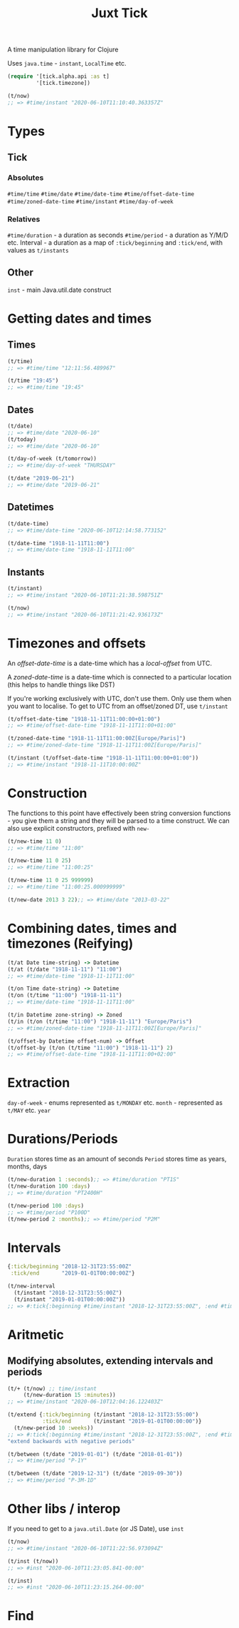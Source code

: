 #+TITLE: Juxt Tick

A time manipulation library for Clojure

Uses =java.time= - =instant=, =LocalTime= etc.

#+begin_src clojure
  (require '[tick.alpha.api :as t]
           '[tick.timezone])

  (t/now)
  ;; => #time/instant "2020-06-10T11:10:40.363357Z"
#+end_src

* Types
** Tick
*** Absolutes
=#time/time=
=#time/date=
=#time/date-time=
=#time/offset-date-time=
=#time/zoned-date-time=
=#time/instant=
=#time/day-of-week=
*** Relatives
=#time/duration= - a duration as seconds
=#time/period= - a duration as Y/M/D etc.
Interval - a duration as a map of =:tick/beginning= and =:tick/end=, with values as =t/instants=
** Other
=inst= - main Java.util.date construct
* Getting dates and times
** Times
#+begin_src clojure
  (t/time)
  ;; => #time/time "12:11:56.489967"

  (t/time "19:45")
  ;; => #time/time "19:45"

#+end_src

** Dates
#+begin_src clojure
  (t/date)
  ;; => #time/date "2020-06-10"
  (t/today)
  ;; => #time/date "2020-06-10"

  (t/day-of-week (t/tomorrow))
  ;; => #time/day-of-week "THURSDAY"

  (t/date "2019-06-21")
  ;; => #time/date "2019-06-21"
#+end_src

** Datetimes
#+begin_src clojure
  (t/date-time)
  ;; => #time/date-time "2020-06-10T12:14:58.773152"

  (t/date-time "1918-11-11T11:00")
  ;; => #time/date-time "1918-11-11T11:00"
#+end_src

** Instants
#+begin_src clojure
  (t/instant)
  ;; => #time/instant "2020-06-10T11:21:38.598751Z"

  (t/now)
  ;; => #time/instant "2020-06-10T11:21:42.936173Z"
#+end_src

* Timezones and offsets
An /offset-date-time/ is a date-time which has a /local-offset/ from UTC.

A /zoned-date-time/ is a date-time which is connected to a particular location (this helps to handle things like DST)

If you're working exclusively with UTC, don't use them. Only use them when you want to localise. To get to UTC from an offset/zoned DT, use =t/instant=
#+begin_src clojure
  (t/offset-date-time "1918-11-11T11:00:00+01:00")
  ;; => #time/offset-date-time "1918-11-11T11:00+01:00"

  (t/zoned-date-time "1918-11-11T11:00:00Z[Europe/Paris]")
  ;; => #time/zoned-date-time "1918-11-11T11:00Z[Europe/Paris]"

  (t/instant (t/offset-date-time "1918-11-11T11:00:00+01:00"))
  ;; => #time/instant "1918-11-11T10:00:00Z"
#+end_src

* Construction
The functions to this point have effectively been string conversion functions - you give them a string and they will be parsed to a time construct. We can also use explicit constructors, prefixed with =new-= 
#+begin_src clojure
  (t/new-time 11 0)
  ;; => #time/time "11:00"

  (t/new-time 11 0 25)
  ;; => #time/time "11:00:25"

  (t/new-time 11 0 25 999999)
  ;; => #time/time "11:00:25.000999999"

  (t/new-date 2013 3 22);; => #time/date "2013-03-22"
#+end_src

* Combining dates, times and timezones (Reifying)
#+begin_src clojure
  (t/at Date time-string) -> Datetime
  (t/at (t/date "1918-11-11") "11:00")
  ;; => #time/date-time "1918-11-11T11:00"

  (t/on Time date-string) -> Datetime
  (t/on (t/time "11:00") "1918-11-11")
  ;; => #time/date-time "1918-11-11T11:00"

  (t/in Datetime zone-string) -> Zoned
  (t/in (t/on (t/time "11:00") "1918-11-11") "Europe/Paris")
  ;; => #time/zoned-date-time "1918-11-11T11:00Z[Europe/Paris]"

  (t/offset-by Datetime offset-num) -> Offset
  (t/offset-by (t/on (t/time "11:00") "1918-11-11") 2)
  ;; => #time/offset-date-time "1918-11-11T11:00+02:00"

#+end_src

* Extraction
=day-of-week= - enums represented as =t/MONDAY= etc.
=month= - represented as =t/MAY= etc.
=year=

* Durations/Periods
=Duration= stores time as an amount of seconds
=Period= stores time as years, months, days
#+begin_src clojure
  (t/new-duration 1 :seconds);; => #time/duration "PT1S"
  (t/new-duration 100 :days)
  ;; => #time/duration "PT2400H"

  (t/new-period 100 :days)
  ;; => #time/period "P100D"
  (t/new-period 2 :months);; => #time/period "P2M"
#+end_src

* Intervals
#+begin_src clojure
  {:tick/beginning "2018-12-31T23:55:00Z"
   :tick/end       "2019-01-01T00:00:00Z"}

  (t/new-interval
    (t/instant "2018-12-31T23:55:00Z")
    (t/instant "2019-01-01T00:00:00Z"))
  ;; => #:tick{:beginning #time/instant "2018-12-31T23:55:00Z", :end #time/instant "2019-01-01T00:00:00Z"}
#+end_src

* Aritmetic
** Modifying absolutes, extending intervals and periods
#+begin_src clojure
  (t/+ (t/now) ;; time/instant
       (t/new-duration 15 :minutes))
  ;; => #time/instant "2020-06-10T12:04:16.122403Z"

  (t/extend {:tick/beginning (t/instant "2018-12-31T23:55:00")
             :tick/end       (t/instant "2019-01-01T00:00:00")}
    (t/new-period 10 :weeks))
  ;; => #:tick{:beginning #time/instant "2018-12-31T23:55:00Z", :end #time/instant "2019-03-12T00:00:00Z"}
  "extend backwards with negative periods"
#+end_src


#+begin_src clojure
  (t/between (t/date "2019-01-01") (t/date "2018-01-01"))
  ;; => #time/period "P-1Y"

  (t/between (t/date "2019-12-31") (t/date "2019-09-30"))
  ;; => #time/period "P-3M-1D"
#+end_src

* Other libs / interop
If you need to get to a =java.util.Date= (or JS Date), use =inst=
#+begin_src clojure
  (t/now)
  ;; => #time/instant "2020-06-10T11:22:56.973094Z"

  (t/inst (t/now))
  ;; => #inst "2020-06-10T11:23:05.841-00:00"

  (t/inst)
  ;; => #inst "2020-06-10T11:23:15.264-00:00"
#+end_src

* Find

#+begin_src clojure
#+end_src

